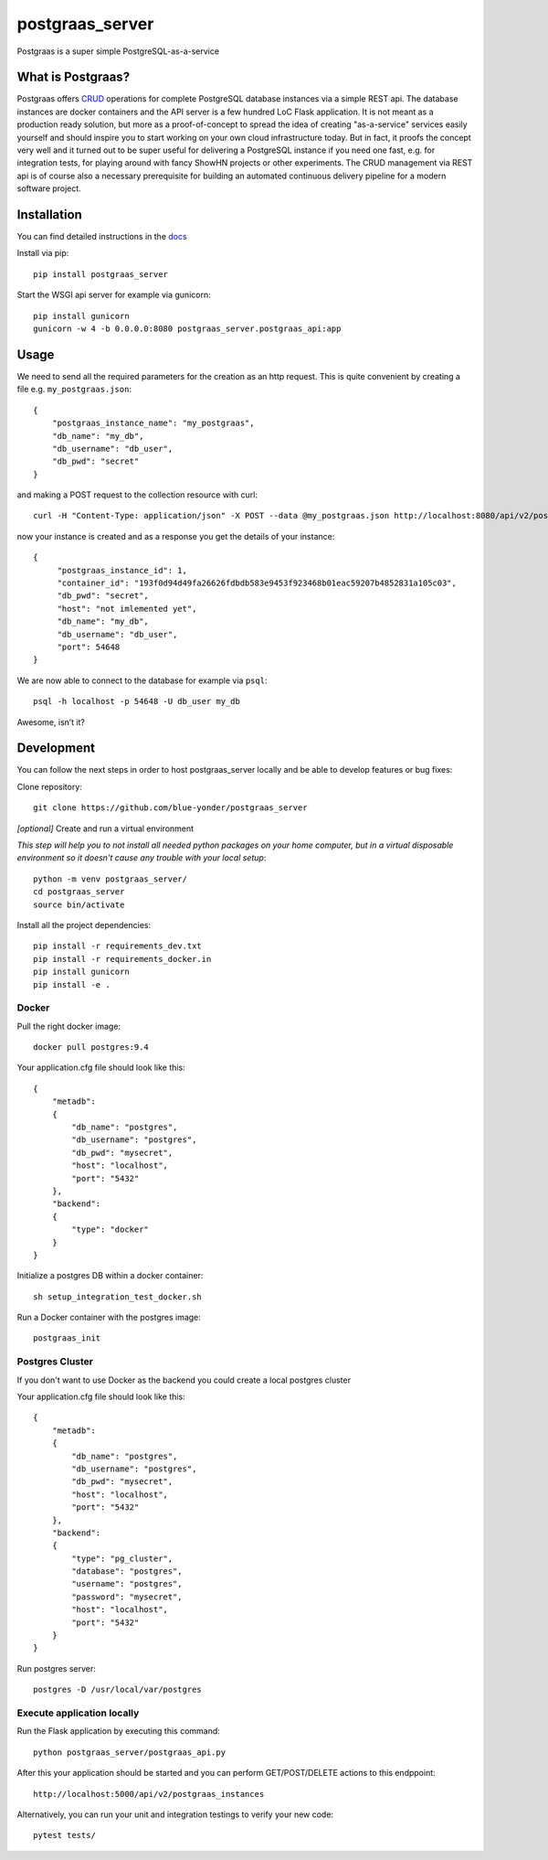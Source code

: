 ================
postgraas_server
================

.. image:: https://travis-ci.org/blue-yonder/postgraas_server.svg?branch=master
    :target: https://travis-ci.org/blue-yonder/postgraas_server


.. image:: https://coveralls.io/repos/github/blue-yonder/postgraas_server/badge.svg?branch=master
    :target: https://coveralls.io/github/blue-yonder/postgraas_server?branch=master


Postgraas is a super simple PostgreSQL-as-a-service


What is Postgraas?
==================

Postgraas offers `CRUD <https://de.wikipedia.org/wiki/CRUD>`_ operations for complete PostgreSQL database instances via a simple REST api.
The database instances are docker containers and the API server is a few hundred LoC Flask application.
It is not meant as a production ready solution, but more as a proof-of-concept to spread the idea of creating "as-a-service" services easily yourself and should inspire you to start working on your own cloud infrastructure today.
But in fact, it proofs the concept very well and it turned out to be super useful for delivering a PostgreSQL instance if you need one fast, e.g. for integration tests, for playing around with fancy ShowHN projects or other experiments.
The CRUD management via REST api is of course also a necessary prerequisite for building an automated continuous delivery pipeline for a modern software project.


Installation
============
You can find detailed instructions in the `docs <http://postgraas-server.readthedocs.io/en/latest/installation.html>`_

Install via pip::

    pip install postgraas_server

Start the WSGI api server for example via gunicorn::

    pip install gunicorn
    gunicorn -w 4 -b 0.0.0.0:8080 postgraas_server.postgraas_api:app


Usage
=====

We need to send all the required parameters for the creation as an http request.
This is quite convenient by creating a file e.g. ``my_postgraas.json``::

    {
        "postgraas_instance_name": "my_postgraas",
        "db_name": "my_db",
        "db_username": "db_user",
        "db_pwd": "secret"
    }

and making a POST request to the collection resource with curl::

    curl -H "Content-Type: application/json" -X POST --data @my_postgraas.json http://localhost:8080/api/v2/postgraas_instances

now your instance is created and as a response you get the details of your instance::

    {
         "postgraas_instance_id": 1,
         "container_id": "193f0d94d49fa26626fdbdb583e9453f923468b01eac59207b4852831a105c03",
         "db_pwd": "secret",
         "host": "not imlemented yet",
         "db_name": "my_db",
         "db_username": "db_user",
         "port": 54648
    }

We are now able to connect to the database for example via ``psql``::

    psql -h localhost -p 54648 -U db_user my_db

Awesome, isn’t it?

Development
===========

You can follow the next steps in order to host postgraas_server locally and be able to develop features or bug fixes:

Clone repository::

    git clone https://github.com/blue-yonder/postgraas_server

*[optional]* Create and run a virtual environment

*This step will help you to not install all needed python packages on your home computer, but in a virtual disposable environment so it doesn't cause any trouble with your local setup*::

    python -m venv postgraas_server/
    cd postgraas_server
    source bin/activate

Install all the project dependencies::

    pip install -r requirements_dev.txt
    pip install -r requirements_docker.in
    pip install gunicorn
    pip install -e .

Docker
-----------------

Pull the right docker image::

    docker pull postgres:9.4

Your application.cfg file should look like this::

    {
        "metadb":
        {
            "db_name": "postgres",
            "db_username": "postgres",
            "db_pwd": "mysecret",
            "host": "localhost",
            "port": "5432"
        },
        "backend":
        {
            "type": "docker"
        }
    }

Initialize a postgres DB within a docker container::

    sh setup_integration_test_docker.sh

Run a Docker container with the postgres image::

    postgraas_init

Postgres Cluster
-----------------

If you don't want to use Docker as the backend you could create a local postgres cluster

Your application.cfg file should look like this::

    {
        "metadb":
        {
            "db_name": "postgres",
            "db_username": "postgres",
            "db_pwd": "mysecret",
            "host": "localhost",
            "port": "5432"
        },
        "backend":
        {
            "type": "pg_cluster",
            "database": "postgres",
            "username": "postgres",
            "password": "mysecret",
            "host": "localhost",
            "port": "5432"
        }
    }

Run postgres server::

    postgres -D /usr/local/var/postgres

Execute application locally
-----------------

Run the Flask application by executing this command::

    python postgraas_server/postgraas_api.py

After this your application should be started and you can perform GET/POST/DELETE actions to this endppoint::

    http://localhost:5000/api/v2/postgraas_instances

Alternatively, you can run your unit and integration testings to verify your new code::

     pytest tests/
